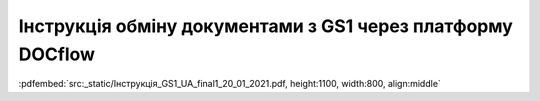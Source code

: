 ################################################################################
**Інструкція обміну документами з GS1 через платформу DOCflow**
################################################################################

:pdfembed:`src:_static/Інструкція_GS1_UA_final1_20_01_2021.pdf, height:1100, width:800, align:middle`

